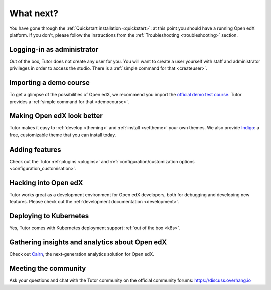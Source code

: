 .. _whatnext:

What next?
==========

You have gone through the :ref:`Quickstart installation <quickstart>`: at this point you should have a running Open edX platform. If you don't, please follow the instructions from the :ref:`Troubleshooting <troubleshooting>` section.

Logging-in as administrator
---------------------------

Out of the box, Tutor does not create any user for you. You will want to create a user yourself with staff and administrator privileges in order to access the studio. There is a :ref:`simple command for that <createuser>`.

Importing a demo course
-----------------------

To get a glimpse of the possibilities of Open edX, we recommend you import the `official demo test course <https://github.com/edx/demo-test-course>`__. Tutor provides a :ref:`simple command for that <democourse>`.

Making Open edX look better
---------------------------

Tutor makes it easy to :ref:`develop <theming>` and :ref:`install <settheme>` your own themes. We also provide `Indigo <https://github.com/overhangio/indigo>`__: a free, customizable theme that you can install today.

Adding features
---------------

Check out the Tutor :ref:`plugins <plugins>` and :ref:`configuration/customization options <configuration_customisation>`.

Hacking into Open edX
---------------------

Tutor works great as a development environment for Open edX developers, both for debugging and developing new features. Please check out the :ref:`development documentation <development>`.

Deploying to Kubernetes
-----------------------

Yes, Tutor comes with Kubernetes deployment support :ref:`out of the box <k8s>`.

Gathering insights and analytics about Open edX
-----------------------------------------------

Check out `Cairn <https://overhang.io/tutor/plugin/cairn>`__, the next-generation analytics solution for Open edX.

Meeting the community
---------------------

Ask your questions and chat with the Tutor community on the official community forums: https://discuss.overhang.io
